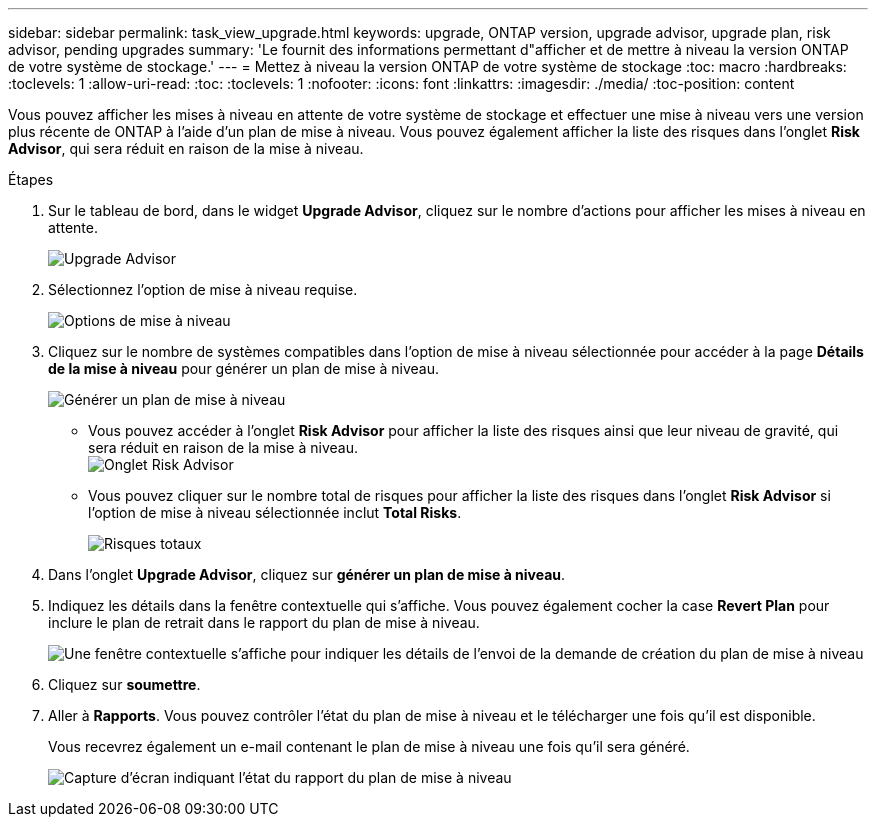 ---
sidebar: sidebar 
permalink: task_view_upgrade.html 
keywords: upgrade, ONTAP version, upgrade advisor, upgrade plan, risk advisor, pending upgrades 
summary: 'Le fournit des informations permettant d"afficher et de mettre à niveau la version ONTAP de votre système de stockage.' 
---
= Mettez à niveau la version ONTAP de votre système de stockage
:toc: macro
:hardbreaks:
:toclevels: 1
:allow-uri-read: 
:toc: 
:toclevels: 1
:nofooter: 
:icons: font
:linkattrs: 
:imagesdir: ./media/
:toc-position: content


[role="lead"]
Vous pouvez afficher les mises à niveau en attente de votre système de stockage et effectuer une mise à niveau vers une version plus récente de ONTAP à l'aide d'un plan de mise à niveau. Vous pouvez également afficher la liste des risques dans l'onglet *Risk Advisor*, qui sera réduit en raison de la mise à niveau.

.Étapes
. Sur le tableau de bord, dans le widget *Upgrade Advisor*, cliquez sur le nombre d'actions pour afficher les mises à niveau en attente.
+
image:upgrade_advisor_widget.png["Upgrade Advisor"]

. Sélectionnez l'option de mise à niveau requise.
+
image:upgrade_options.png["Options de mise à niveau"]

. Cliquez sur le nombre de systèmes compatibles dans l'option de mise à niveau sélectionnée pour accéder à la page *Détails de la mise à niveau* pour générer un plan de mise à niveau.
+
image:generate_upgrade_plan.png["Générer un plan de mise à niveau"]

+
** Vous pouvez accéder à l'onglet *Risk Advisor* pour afficher la liste des risques ainsi que leur niveau de gravité, qui sera réduit en raison de la mise à niveau.
  +
image:view_risks.png["Onglet Risk Advisor"]
** Vous pouvez cliquer sur le nombre total de risques pour afficher la liste des risques dans l'onglet *Risk Advisor* si l'option de mise à niveau sélectionnée inclut *Total Risks*.
+
image:total_risks.png["Risques totaux"]



. Dans l'onglet *Upgrade Advisor*, cliquez sur *générer un plan de mise à niveau*.
. Indiquez les détails dans la fenêtre contextuelle qui s'affiche. Vous pouvez également cocher la case *Revert Plan* pour inclure le plan de retrait dans le rapport du plan de mise à niveau.
+
image:details_upgrade_plan.png["Une fenêtre contextuelle s'affiche pour indiquer les détails de l'envoi de la demande de création du plan de mise à niveau"]

. Cliquez sur *soumettre*.
. Aller à *Rapports*. Vous pouvez contrôler l'état du plan de mise à niveau et le télécharger une fois qu'il est disponible.
+
Vous recevrez également un e-mail contenant le plan de mise à niveau une fois qu'il sera généré.

+
image:download_upgrade_plan.png["Capture d'écran indiquant l'état du rapport du plan de mise à niveau"]


